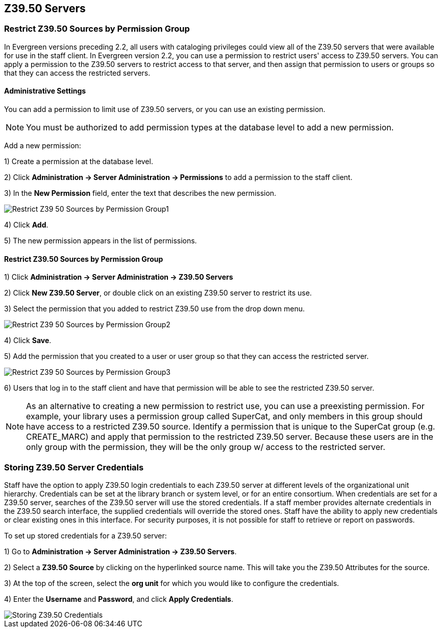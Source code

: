 Z39.50 Servers
--------------

Restrict Z39.50 Sources by Permission Group
~~~~~~~~~~~~~~~~~~~~~~~~~~~~~~~~~~~~~~~~~~~

In Evergreen versions preceding 2.2, all users with cataloging privileges could view all of the Z39.50 servers that were available for use in the staff client.  In Evergreen version 2.2, you can use a permission to restrict users' access to Z39.50 servers.  You can apply a permission to the Z39.50 servers to restrict access to that server, and then assign that permission to users or groups so that they can access the restricted servers.

Administrative Settings
^^^^^^^^^^^^^^^^^^^^^^^

You can add a permission to limit use of Z39.50 servers, or you can use an existing permission.

NOTE: You must be authorized to add permission types at the database level to add a new permission.

Add a new permission:

1) Create a permission at the database level.

2) Click *Administration -> Server Administration ->  Permissions* to add a permission to the staff client.

3) In the *New Permission* field, enter the text that describes the new permission.

image::media/Restrict_Z39_50_Sources_by_Permission_Group1.jpg[]

4) Click *Add*.

5) The new permission appears in the list of permissions.



Restrict Z39.50 Sources by Permission Group
^^^^^^^^^^^^^^^^^^^^^^^^^^^^^^^^^^^^^^^^^^^

1) Click *Administration -> Server Administration ->  Z39.50 Servers*

2) Click *New Z39.50 Server*, or double click on an existing Z39.50 server to restrict its use.

3) Select the permission that you added to restrict Z39.50 use from the drop down menu.

image::media/Restrict_Z39_50_Sources_by_Permission_Group2.jpg[]

4) Click *Save*.

5) Add the permission that you created to a user or user group so that they can access the restricted server.


image::media/Restrict_Z39_50_Sources_by_Permission_Group3.jpg[]

6) Users that log in to the staff client and have that permission will be able to see the restricted Z39.50 server.  

NOTE: As an alternative to creating a new permission to restrict use, you can use a preexisting permission.  For example, your library uses a permission group called SuperCat, and only members in this group should have access to a restricted Z39.50 source.  Identify a permission that is unique to the SuperCat group (e.g. CREATE_MARC) and apply that permission to the restricted Z39.50 server.  Because these users are in the only group with the permission, they will be the only group w/ access to the restricted server.


Storing Z39.50 Server Credentials
~~~~~~~~~~~~~~~~~~~~~~~~~~~~~~~~~

Staff have the option to apply Z39.50 login credentials to each Z39.50 server at different levels of the organizational unit hierarchy.  Credentials can be set at the library branch or system level, or for an entire consortium.  When credentials are set for a Z39.50 server, searches of the Z39.50 server will use the stored credentials.  If a staff member provides alternate credentials in the Z39.50 search interface, the supplied credentials will override the stored ones.  Staff have the ability to apply new credentials or clear existing ones in this interface.  For security purposes, it is not possible for staff to retrieve or report on passwords.


To set up stored credentials for a Z39.50 server:

1) Go to *Administration -> Server Administration ->  Z39.50 Servers*.

2) Select a *Z39.50 Source* by clicking on the hyperlinked source name.  This will take you the Z39.50 Attributes for the source.

3) At the top of the screen, select the *org unit* for which you would like to configure the credentials.  

4) Enter the *Username* and *Password*, and click *Apply Credentials*.  

image::media/storing_z3950_credentials.jpg[Storing Z39.50 Credentials]
